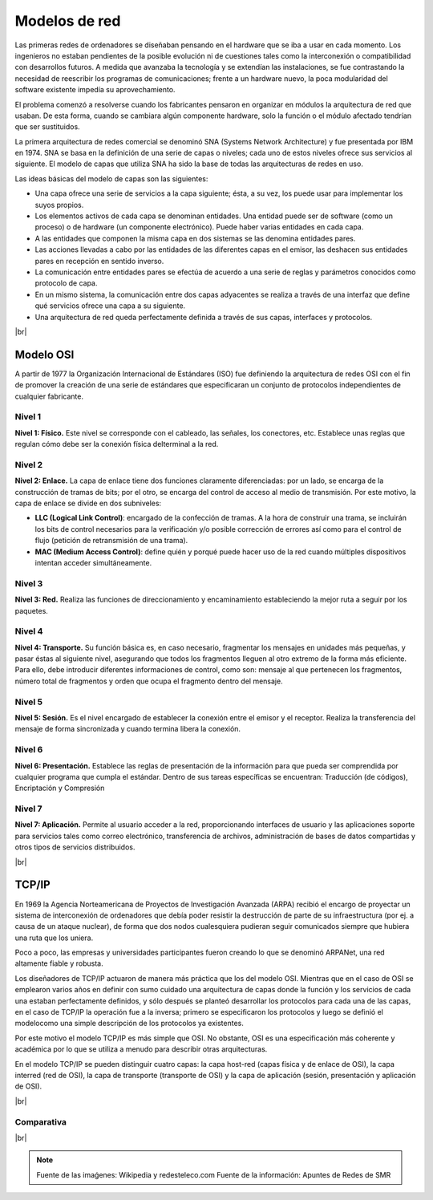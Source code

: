 ###############
Modelos de red
###############


Las primeras redes de ordenadores se diseñaban pensando en el hardware que se iba a usar en cada momento. Los ingenieros no estaban pendientes de la posible evolución ni de cuestiones tales como la interconexión o compatibilidad con desarrollos futuros. A medida que avanzaba la tecnología y se extendían las instalaciones, se fue contrastando la necesidad de reescribir los programas de comunicaciones; frente a un hardware nuevo, la poca modularidad del software existente impedía su aprovechamiento.

El problema comenzó a resolverse cuando los fabricantes pensaron en organizar en módulos la arquitectura de red que usaban. De esta forma, cuando se cambiara algún componente hardware, solo la función o el módulo afectado tendrían que ser sustituidos. 

La primera arquitectura de redes comercial se denominó SNA (Systems Network Architecture) y fue presentada por IBM en 1974. SNA se basa en la definición de una serie de capas o niveles; cada uno de estos niveles ofrece sus servicios al siguiente. El modelo de capas que utiliza SNA ha sido la base de todas las arquitecturas de redes en uso.

Las ideas básicas del modelo de capas son las siguientes:

* Una capa ofrece una serie de servicios a la capa siguiente; ésta, a su vez, los puede usar para implementar los suyos propios.

* Los elementos activos de cada capa se denominan entidades. Una entidad puede ser de software (como un proceso) o de hardware (un componente electrónico). Puede haber varias entidades en cada capa.
* A las entidades que componen la misma capa en dos sistemas se las denomina entidades pares.
* Las acciones llevadas a cabo por las entidades de las diferentes capas en el emisor, las deshacen sus entidades pares en recepción en sentido inverso.
* La comunicación entre entidades pares se efectúa de acuerdo a una serie de reglas y parámetros conocidos como protocolo de capa.
* En un mismo sistema, la comunicación entre dos capas adyacentes se realiza a través de una interfaz que define qué servicios ofrece una capa a su siguiente.
* Una arquitectura de red queda perfectamente definida a través de sus capas, interfaces y protocolos.

.. image :: ../images/conceptos-generales/cp-1.png
   :width: 500
   :align: center
   :alt: Estructura básica de modelos.
|br|


Modelo OSI
============

A partir de 1977 la Organización Internacional de Estándares (ISO) fue definiendo la arquitectura de redes OSI con el fin de promover la creación de una serie de estándares que especificaran un conjunto de protocolos independientes de cualquier fabricante.

Nivel 1
---------
**Nivel 1: Físico.** Este nivel se corresponde con el cableado, las señales, los conectores, etc. Establece unas reglas que regulan cómo debe ser la conexión física delterminal a la red.

Nivel 2
---------

**Nivel 2: Enlace.**  La capa de enlace tiene dos funciones claramente diferenciadas: por un lado, se encarga de la construcción de tramas de bits; por el otro, se encarga del control de acceso al medio de transmisión. Por este motivo, la capa de enlace se divide en dos subniveles:

* **LLC (Logical Link Control)**: encargado de la confección de tramas. A la hora de construir una trama, se incluirán los bits de control necesarios para la verificación y/o posible corrección de errores así como para el control de flujo (petición de retransmisión de una trama).

* **MAC (Medium Access Control)**: define quién y porqué puede hacer uso de la red cuando múltiples dispositivos intentan acceder simultáneamente.

Nivel 3
----------

**Nivel 3: Red.** Realiza las funciones de direccionamiento y encaminamiento estableciendo la mejor ruta a seguir por los paquetes.


Nivel 4
--------
**Nivel 4: Transporte.** Su función básica es, en caso necesario, fragmentar los mensajes en unidades más pequeñas, y pasar éstas al siguiente nivel, asegurando que todos los fragmentos lleguen al otro extremo de la forma más eficiente. Para ello, debe introducir diferentes informaciones de control, como son: mensaje al que pertenecen los fragmentos, número total de fragmentos y orden que ocupa el fragmento dentro del mensaje.

Nivel 5
--------

**Nivel 5: Sesión.** Es el nivel encargado de establecer la conexión entre el emisor y el receptor. Realiza la transferencia del mensaje de forma sincronizada y cuando termina libera la conexión.


Nivel 6
---------

**Nivel 6: Presentación.** Establece las reglas de presentación de la información para que pueda ser comprendida por cualquier programa que cumpla el estándar. Dentro de sus tareas específicas se encuentran: Traducción (de códigos), Encriptación y Compresión


Nivel 7
---------

**Nivel 7: Aplicación.** Permite al usuario acceder a la red, proporcionando interfaces de usuario y las aplicaciones soporte para servicios tales como correo electrónico, transferencia de archivos, administración de bases de datos compartidas y otros tipos de servicios distribuidos.



.. image :: ../images/conceptos-generales/cp-3.png
   :width: 500
   :align: center
   :alt: Estructura básica de modelos.
|br|

TCP/IP
=======


En 1969 la Agencia Norteamericana de Proyectos de Investigación Avanzada (ARPA) recibió el encargo de proyectar un sistema de interconexión de ordenadores que debía poder resistir la destrucción de parte de su infraestructura (por ej. a causa de un ataque nuclear), de forma que dos nodos cualesquiera pudieran seguir comunicados siempre que hubiera una ruta que los uniera.

Poco a poco, las empresas y universidades participantes fueron creando lo que se denominó ARPANet, una red altamente fiable y robusta.


Los diseñadores de TCP/IP actuaron de manera más práctica que los del modelo OSI. Mientras que en el caso de OSI se emplearon varios años en definir con sumo cuidado una arquitectura de capas donde la función y los servicios de cada una estaban perfectamente definidos, y sólo después se planteó desarrollar los protocolos para cada una de las capas, en el caso de TCP/IP la operación fue a la inversa; primero se especificaron los protocolos y luego se definió el modelocomo una simple descripción de los protocolos ya existentes.


Por este motivo el modelo TCP/IP es más simple que OSI. No obstante, OSI es una especificación más coherente y académica por lo que se utiliza a menudo para describir otras arquitecturas.

En el modelo TCP/IP se pueden distinguir cuatro capas: la capa host-red (capas física y de enlace de OSI), la capa interred (red de OSI), la capa de transporte (transporte de OSI) y la capa de aplicación (sesión, presentación y aplicación de OSI).


.. image :: ../images/conceptos-generales/cp-4.png
   :width: 500
   :align: center
   :alt: Estructura básica de modelos.
|br|


Comparativa
------------

.. image :: ../images/conceptos-generales/cp-2.png
   :width: 500
   :align: center
   :alt: Estructura básica de modelos.
|br|


.. note::

    Fuente de las imaǵenes: Wikipedia y redesteleco.com
    Fuente de la información: Apuntes de Redes de SMR

.. |br| raw:: html

   <br />
